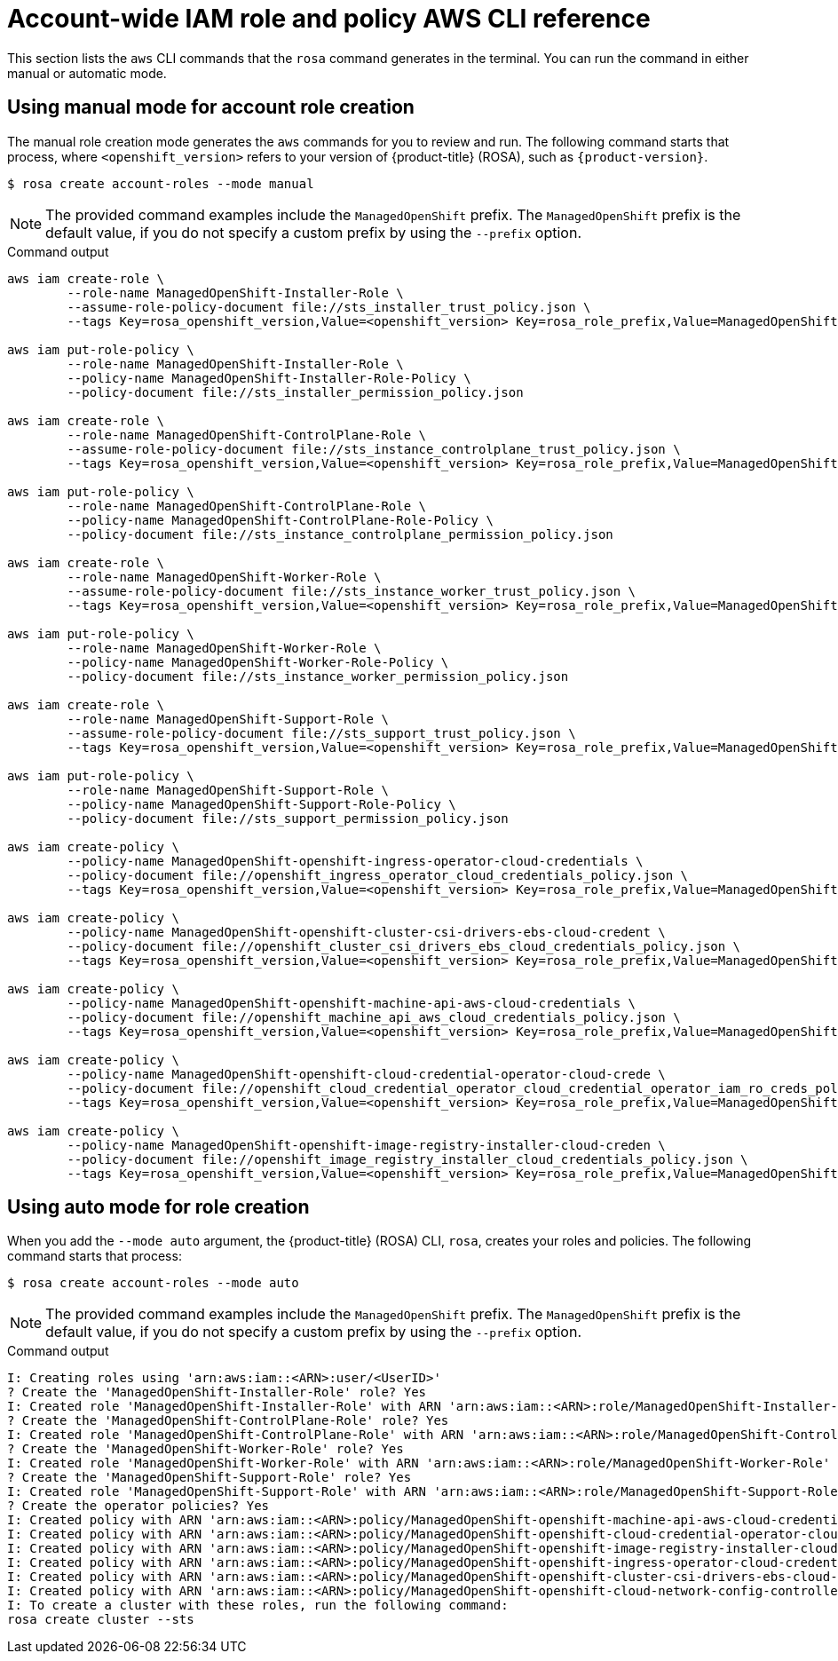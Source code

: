 // Module included in the following assemblies:
//
// * rosa_architecture/rosa-sts-about-iam-resources.adoc
:_mod-docs-content-type: PROCEDURE
[id="rosa-sts-account-wide-role-and-policy-aws-cli_{context}"]
= Account-wide IAM role and policy AWS CLI reference

This section lists the `aws` CLI commands that the `rosa` command generates in the terminal. You can run the command in either manual or automatic mode.

[discrete]
[id="rosa-sts-account-wide-role-and-policy-aws-cli-manual-mode_{context}"]
== Using manual mode for account role creation

The manual role creation mode generates the `aws` commands for you to review and run. The following command starts that process, where `<openshift_version>` refers to your version of {product-title} (ROSA), such as `{product-version}`.

[source,terminal]
----
$ rosa create account-roles --mode manual
----

[NOTE]
====
The provided command examples include the `ManagedOpenShift` prefix. The `ManagedOpenShift` prefix is the default value, if you do not specify a custom prefix by using the `--prefix` option.
====

.Command output
[source,terminal]
----
aws iam create-role \
	--role-name ManagedOpenShift-Installer-Role \
	--assume-role-policy-document file://sts_installer_trust_policy.json \
	--tags Key=rosa_openshift_version,Value=<openshift_version> Key=rosa_role_prefix,Value=ManagedOpenShift Key=rosa_role_type,Value=installer

aws iam put-role-policy \
	--role-name ManagedOpenShift-Installer-Role \
	--policy-name ManagedOpenShift-Installer-Role-Policy \
	--policy-document file://sts_installer_permission_policy.json

aws iam create-role \
	--role-name ManagedOpenShift-ControlPlane-Role \
	--assume-role-policy-document file://sts_instance_controlplane_trust_policy.json \
	--tags Key=rosa_openshift_version,Value=<openshift_version> Key=rosa_role_prefix,Value=ManagedOpenShift Key=rosa_role_type,Value=instance_controlplane

aws iam put-role-policy \
	--role-name ManagedOpenShift-ControlPlane-Role \
	--policy-name ManagedOpenShift-ControlPlane-Role-Policy \
	--policy-document file://sts_instance_controlplane_permission_policy.json

aws iam create-role \
	--role-name ManagedOpenShift-Worker-Role \
	--assume-role-policy-document file://sts_instance_worker_trust_policy.json \
	--tags Key=rosa_openshift_version,Value=<openshift_version> Key=rosa_role_prefix,Value=ManagedOpenShift Key=rosa_role_type,Value=instance_worker

aws iam put-role-policy \
	--role-name ManagedOpenShift-Worker-Role \
	--policy-name ManagedOpenShift-Worker-Role-Policy \
	--policy-document file://sts_instance_worker_permission_policy.json

aws iam create-role \
	--role-name ManagedOpenShift-Support-Role \
	--assume-role-policy-document file://sts_support_trust_policy.json \
	--tags Key=rosa_openshift_version,Value=<openshift_version> Key=rosa_role_prefix,Value=ManagedOpenShift Key=rosa_role_type,Value=support

aws iam put-role-policy \
	--role-name ManagedOpenShift-Support-Role \
	--policy-name ManagedOpenShift-Support-Role-Policy \
	--policy-document file://sts_support_permission_policy.json

aws iam create-policy \
	--policy-name ManagedOpenShift-openshift-ingress-operator-cloud-credentials \
	--policy-document file://openshift_ingress_operator_cloud_credentials_policy.json \
	--tags Key=rosa_openshift_version,Value=<openshift_version> Key=rosa_role_prefix,Value=ManagedOpenShift Key=operator_namespace,Value=openshift-ingress-operator Key=operator_name,Value=cloud-credentials

aws iam create-policy \
	--policy-name ManagedOpenShift-openshift-cluster-csi-drivers-ebs-cloud-credent \
	--policy-document file://openshift_cluster_csi_drivers_ebs_cloud_credentials_policy.json \
	--tags Key=rosa_openshift_version,Value=<openshift_version> Key=rosa_role_prefix,Value=ManagedOpenShift Key=operator_namespace,Value=openshift-cluster-csi-drivers Key=operator_name,Value=ebs-cloud-credentials

aws iam create-policy \
	--policy-name ManagedOpenShift-openshift-machine-api-aws-cloud-credentials \
	--policy-document file://openshift_machine_api_aws_cloud_credentials_policy.json \
	--tags Key=rosa_openshift_version,Value=<openshift_version> Key=rosa_role_prefix,Value=ManagedOpenShift Key=operator_namespace,Value=openshift-machine-api Key=operator_name,Value=aws-cloud-credentials

aws iam create-policy \
	--policy-name ManagedOpenShift-openshift-cloud-credential-operator-cloud-crede \
	--policy-document file://openshift_cloud_credential_operator_cloud_credential_operator_iam_ro_creds_policy.json \
	--tags Key=rosa_openshift_version,Value=<openshift_version> Key=rosa_role_prefix,Value=ManagedOpenShift Key=operator_namespace,Value=openshift-cloud-credential-operator Key=operator_name,Value=cloud-credential-operator-iam-ro-creds

aws iam create-policy \
	--policy-name ManagedOpenShift-openshift-image-registry-installer-cloud-creden \
	--policy-document file://openshift_image_registry_installer_cloud_credentials_policy.json \
	--tags Key=rosa_openshift_version,Value=<openshift_version> Key=rosa_role_prefix,Value=ManagedOpenShift Key=operator_namespace,Value=openshift-image-registry Key=operator_name,Value=installer-cloud-credentials
----

[discrete]
[id="rosa-sts-account-wide-role-and-policy-aws-cli-auto-mode_{context}"]
== Using auto mode for role creation

When you add the `--mode auto` argument, the {product-title} (ROSA) CLI, `rosa`, creates your roles and policies. The following command starts that process:

[source,terminal]
----
$ rosa create account-roles --mode auto
----

[NOTE]
====
The provided command examples include the `ManagedOpenShift` prefix. The `ManagedOpenShift` prefix is the default value, if you do not specify a custom prefix by using the `--prefix` option.
====

.Command output
[source,terminal]
----
I: Creating roles using 'arn:aws:iam::<ARN>:user/<UserID>'
? Create the 'ManagedOpenShift-Installer-Role' role? Yes
I: Created role 'ManagedOpenShift-Installer-Role' with ARN 'arn:aws:iam::<ARN>:role/ManagedOpenShift-Installer-Role'
? Create the 'ManagedOpenShift-ControlPlane-Role' role? Yes
I: Created role 'ManagedOpenShift-ControlPlane-Role' with ARN 'arn:aws:iam::<ARN>:role/ManagedOpenShift-ControlPlane-Role'
? Create the 'ManagedOpenShift-Worker-Role' role? Yes
I: Created role 'ManagedOpenShift-Worker-Role' with ARN 'arn:aws:iam::<ARN>:role/ManagedOpenShift-Worker-Role'
? Create the 'ManagedOpenShift-Support-Role' role? Yes
I: Created role 'ManagedOpenShift-Support-Role' with ARN 'arn:aws:iam::<ARN>:role/ManagedOpenShift-Support-Role'
? Create the operator policies? Yes
I: Created policy with ARN 'arn:aws:iam::<ARN>:policy/ManagedOpenShift-openshift-machine-api-aws-cloud-credentials'
I: Created policy with ARN 'arn:aws:iam::<ARN>:policy/ManagedOpenShift-openshift-cloud-credential-operator-cloud-crede'
I: Created policy with ARN 'arn:aws:iam::<ARN>:policy/ManagedOpenShift-openshift-image-registry-installer-cloud-creden'
I: Created policy with ARN 'arn:aws:iam::<ARN>:policy/ManagedOpenShift-openshift-ingress-operator-cloud-credentials'
I: Created policy with ARN 'arn:aws:iam::<ARN>:policy/ManagedOpenShift-openshift-cluster-csi-drivers-ebs-cloud-credent'
I: Created policy with ARN 'arn:aws:iam::<ARN>:policy/ManagedOpenShift-openshift-cloud-network-config-controller-cloud'
I: To create a cluster with these roles, run the following command:
rosa create cluster --sts
----
